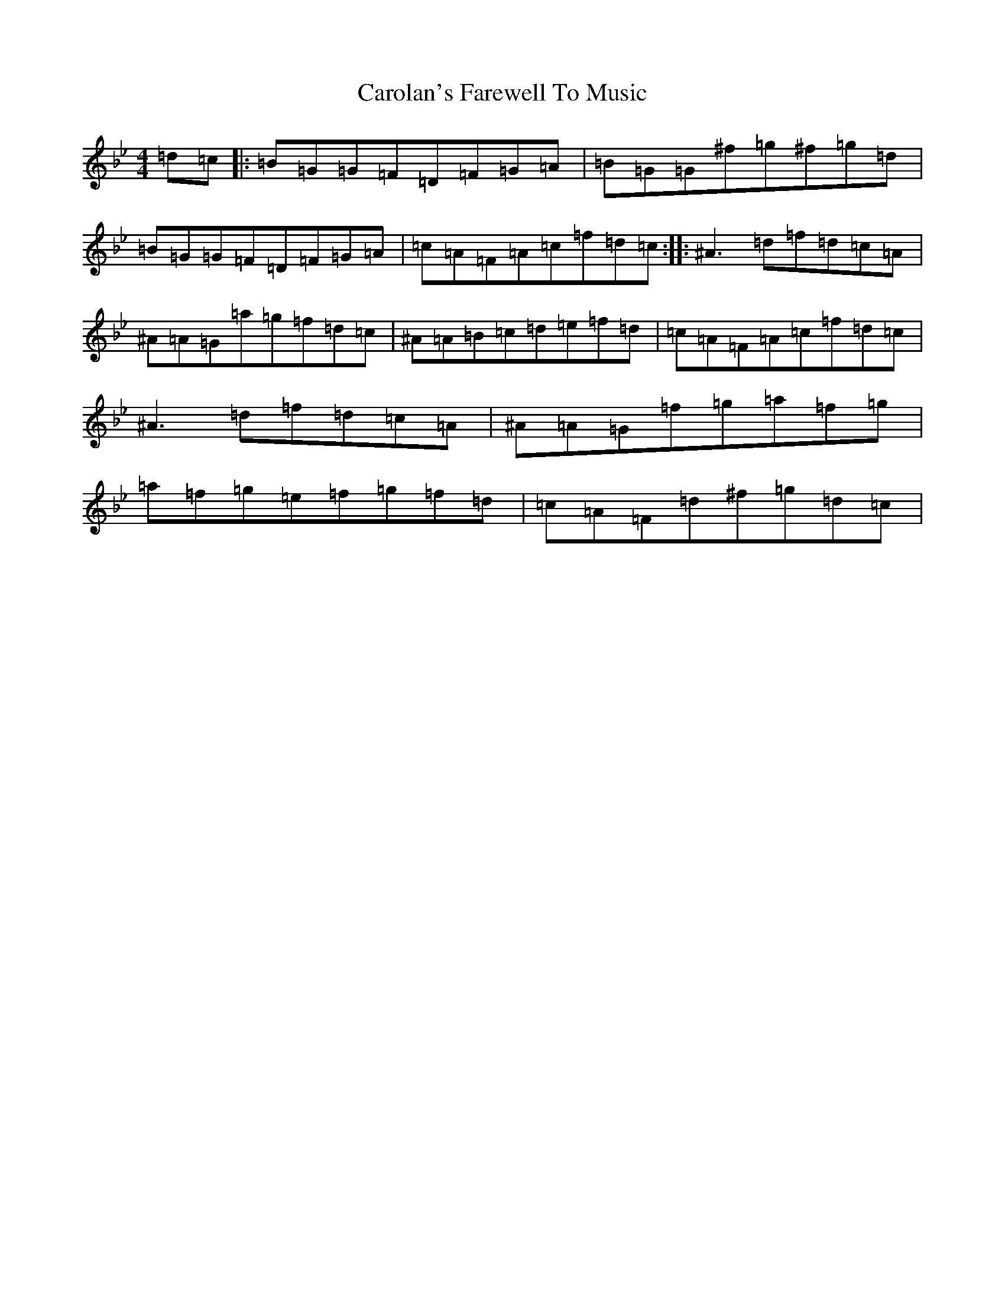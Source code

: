 X: 4043
T: Carolan's Farewell To Music
S: https://thesession.org/tunes/244#setting244
Z: A Dorian
R: reel
M:4/4
L:1/8
K: C Dorian
=d=c|:=B=G=G=F=D=F=G=A|=B=G=G^f=g^f=g=d|=B=G=G=F=D=F=G=A|=c=A=F=A=c=f=d=c:||:^A3=d=f=d=c=A|^A=A=G=a=g=f=d=c|^A=A=B=c=d=e=f=d|=c=A=F=A=c=f=d=c|^A3=d=f=d=c=A|^A=A=G=f=g=a=f=g|=a=f=g=e=f=g=f=d|=c=A=F=d^f=g=d=c|